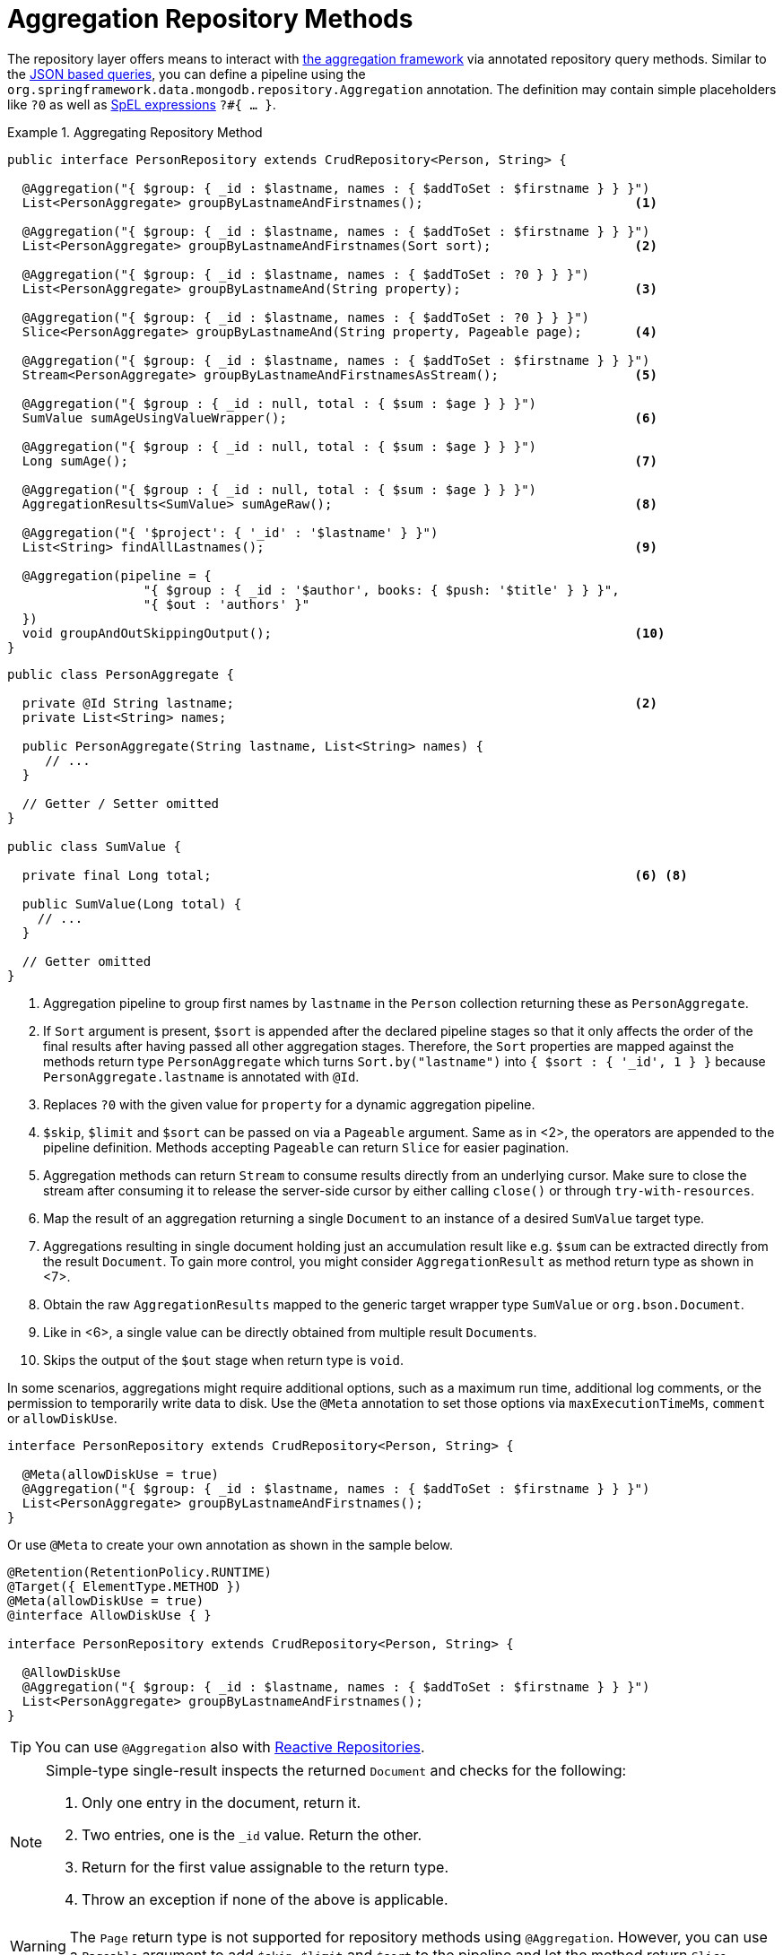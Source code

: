 [[mongodb.repositories.queries.aggregation]]
= Aggregation Repository Methods

The repository layer offers means to interact with <<mongo.aggregation, the aggregation framework>> via annotated repository query methods.
Similar to the <<mongodb.repositories.queries.json-based, JSON based queries>>, you can define a pipeline using the `org.springframework.data.mongodb.repository.Aggregation` annotation.
The definition may contain simple placeholders like `?0` as well as link:{springDocsUrl}/core.html#expressions[SpEL expressions] `?#{ … }`.

.Aggregating Repository Method
====
[source,java]
----
public interface PersonRepository extends CrudRepository<Person, String> {

  @Aggregation("{ $group: { _id : $lastname, names : { $addToSet : $firstname } } }")
  List<PersonAggregate> groupByLastnameAndFirstnames();                            <1>

  @Aggregation("{ $group: { _id : $lastname, names : { $addToSet : $firstname } } }")
  List<PersonAggregate> groupByLastnameAndFirstnames(Sort sort);                   <2>

  @Aggregation("{ $group: { _id : $lastname, names : { $addToSet : ?0 } } }")
  List<PersonAggregate> groupByLastnameAnd(String property);                       <3>

  @Aggregation("{ $group: { _id : $lastname, names : { $addToSet : ?0 } } }")
  Slice<PersonAggregate> groupByLastnameAnd(String property, Pageable page);       <4>

  @Aggregation("{ $group: { _id : $lastname, names : { $addToSet : $firstname } } }")
  Stream<PersonAggregate> groupByLastnameAndFirstnamesAsStream();                  <5>

  @Aggregation("{ $group : { _id : null, total : { $sum : $age } } }")
  SumValue sumAgeUsingValueWrapper();                                              <6>

  @Aggregation("{ $group : { _id : null, total : { $sum : $age } } }")
  Long sumAge();                                                                   <7>

  @Aggregation("{ $group : { _id : null, total : { $sum : $age } } }")
  AggregationResults<SumValue> sumAgeRaw();                                        <8>

  @Aggregation("{ '$project': { '_id' : '$lastname' } }")
  List<String> findAllLastnames();                                                 <9>

  @Aggregation(pipeline = {
		  "{ $group : { _id : '$author', books: { $push: '$title' } } }",
		  "{ $out : 'authors' }"
  })
  void groupAndOutSkippingOutput();                                                <10>
}
----
[source,java]
----
public class PersonAggregate {

  private @Id String lastname;                                                     <2>
  private List<String> names;

  public PersonAggregate(String lastname, List<String> names) {
     // ...
  }

  // Getter / Setter omitted
}

public class SumValue {

  private final Long total;                                                        <6> <8>

  public SumValue(Long total) {
    // ...
  }

  // Getter omitted
}
----
<1> Aggregation pipeline to group first names by `lastname` in the `Person` collection returning these as `PersonAggregate`.
<2> If `Sort` argument is present, `$sort` is appended after the declared pipeline stages so that it only affects the order of the final results after having passed all other aggregation stages.
Therefore, the `Sort` properties are mapped against the methods return type `PersonAggregate` which turns `Sort.by("lastname")` into `{ $sort : { '_id', 1 } }` because `PersonAggregate.lastname` is annotated with `@Id`.
<3> Replaces `?0` with the given value for `property` for a dynamic aggregation pipeline.
<4> `$skip`, `$limit` and `$sort` can be passed on via a `Pageable` argument. Same as in <2>, the operators are appended to the pipeline definition. Methods accepting `Pageable` can return `Slice` for easier pagination.
<5> Aggregation methods can return `Stream` to consume results directly from an underlying cursor. Make sure to close the stream after consuming it to release the server-side cursor by either calling `close()` or through `try-with-resources`.
<6> Map the result of an aggregation returning a single `Document` to an instance of a desired `SumValue` target type.
<7> Aggregations resulting in single document holding just an accumulation result like e.g. `$sum` can be extracted directly from the result `Document`.
To gain more control, you might consider `AggregationResult` as method return type as shown in <7>.
<8> Obtain the raw `AggregationResults` mapped to the generic target wrapper type `SumValue` or `org.bson.Document`.
<9> Like in <6>, a single value can be directly obtained from multiple result ``Document``s.
<10> Skips the output of the `$out` stage when return type is `void`.
====

In some scenarios, aggregations might require additional options, such as a maximum run time, additional log comments, or the permission to temporarily write data to disk.
Use the `@Meta` annotation to set those options via `maxExecutionTimeMs`, `comment` or `allowDiskUse`.

[source,java]
----
interface PersonRepository extends CrudRepository<Person, String> {

  @Meta(allowDiskUse = true)
  @Aggregation("{ $group: { _id : $lastname, names : { $addToSet : $firstname } } }")
  List<PersonAggregate> groupByLastnameAndFirstnames();
}
----

Or use `@Meta` to create your own annotation as shown in the sample below.

[source,java]
----
@Retention(RetentionPolicy.RUNTIME)
@Target({ ElementType.METHOD })
@Meta(allowDiskUse = true)
@interface AllowDiskUse { }

interface PersonRepository extends CrudRepository<Person, String> {

  @AllowDiskUse
  @Aggregation("{ $group: { _id : $lastname, names : { $addToSet : $firstname } } }")
  List<PersonAggregate> groupByLastnameAndFirstnames();
}
----

TIP: You can use `@Aggregation` also with <<mongo.reactive.repositories, Reactive Repositories>>.

[NOTE]
====
Simple-type single-result inspects the returned `Document` and checks for the following:

. Only one entry in the document, return it.
. Two entries, one is the `_id` value. Return the other.
. Return for the first value assignable to the return type.
. Throw an exception if none of the above is applicable.
====

WARNING: The `Page` return type is not supported for repository methods using `@Aggregation`. However, you can use a
`Pageable` argument to add `$skip`, `$limit` and `$sort` to the pipeline and let the method return `Slice`.

